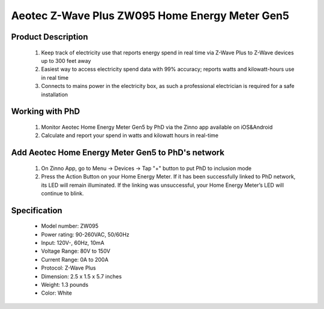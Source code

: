 Aeotec Z-Wave Plus ZW095 Home Energy Meter Gen5
-------------------------------------

	.. image:: ../../images/energy_meter/item107_aeotec_home_energy_meter_gen5.jpg
	.. :align: left
	
Product Description
~~~~~~~~~~~~~~~~~~~~~~
	#. Keep track of electricity use that reports energy spend in real time via Z-Wave Plus to Z-Wave devices up to 300 feet away
	#. Easiest way to access electricity spend data with 99% accuracy; reports watts and kilowatt-hours use in real time
	#. Connects to mains power in the electricity box, as such a professional electrician is required for a safe installation
	
Working with PhD
~~~~~~~~~~~~~~~~~~~~~~~~~~~~~~~~~~~
	#. Monitor Aeotec Home Energy Meter Gen5 by PhD via the Zinno app available on iOS&Android
	#. Calculate and report your spend in watts and kilowatt hours in real-time

Add Aeotec Home Energy Meter Gen5 to PhD's network
~~~~~~~~~~~~~~~~~~~~~~~~~~~~~~~~~~~~~~~~
	#. On Zinno App, go to Menu → Devices → Tap "+" button to put PhD to inclusion mode
	#. Press the Action Button on your Home Energy Meter. If it has been successfully linked to PhD network, its LED will remain illuminated. If the linking was unsuccessful, your Home Energy Meter’s LED will continue to blink.
	
	.. image:: ../../images/energy_meter/item107_aeotec_home_energy_meter_gen5_detail.jpg
	.. :align: left	
	
Specification
~~~~~~~~~~~~~~~~~~~~~
	- Model number: 				ZW095
	- Power rating:					90-260VAC, 50/60Hz
	- Input: 						120V-, 60Hz, 10mA
	- Voltage Range: 				80V to 150V
	- Current Range: 				0A to 200A
	- Protocol:						Z-Wave Plus
	- Dimension:					2.5 x 1.5 x 5.7 inches 
	- Weight:						1.3 pounds
	- Color: 						White

	

